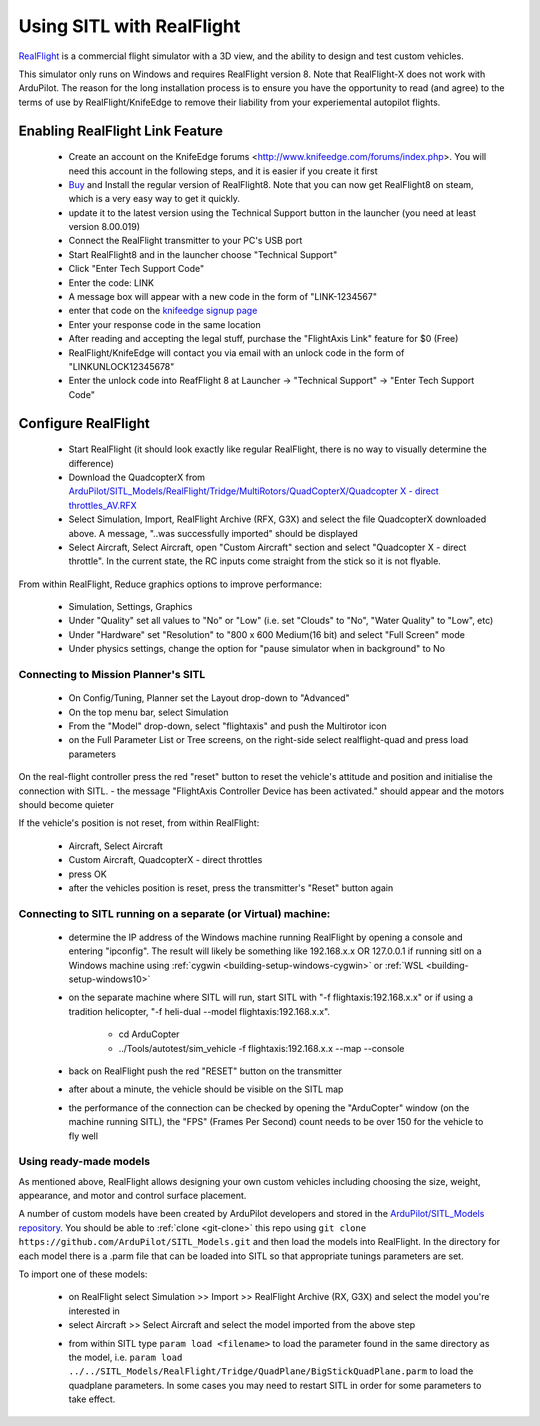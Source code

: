 .. _sitl-with-realflight:

==========================
Using SITL with RealFlight
==========================

.. youtube:: 5XqQ52n_U8M
    :width: 100%

`RealFlight <http://www.realflight.com/>`__ is a commercial flight simulator with a 3D view, and the ability to design and test custom vehicles.

This simulator only runs on Windows and requires RealFlight
version 8. Note that RealFlight-X does not work with ArduPilot.
The reason for the long installation process is to ensure you
have the opportunity to read (and agree) to the terms of use by
RealFlight/KnifeEdge to remove their liability from your
experiemental autopilot flights.

Enabling RealFlight Link Feature
================================

  - Create an account on the KnifeEdge forums <http://www.knifeedge.com/forums/index.php>. You will need this account in the following steps, and it is easier if you create it first
  - `Buy <http://www.realflight.com/where-to-buy.php>`__ and Install the regular version of RealFlight8. Note that you can now get RealFlight8 on steam, which is a very easy way to get it quickly.
  - update it to the latest version using the Technical Support button in the launcher (you need at least version 8.00.019)
  - Connect the RealFlight transmitter to your PC's USB port
  - Start RealFlight8 and in the launcher choose "Technical Support"
  - Click "Enter Tech Support Code"
  - Enter the code: LINK
  - A message box will appear with a new code in the form of "LINK-1234567"
  - enter that code on the `knifeedge signup page <https://www.knifeedge.com/cart/index.php?main_page=product_info&products_id=181>`__
  - Enter your response code in the same location
  - After reading and accepting the legal stuff, purchase the "FlightAxis Link" feature for $0 (Free)
  - RealFlight/KnifeEdge will contact you via email with an unlock code in the form of "LINKUNLOCK12345678"
  - Enter the unlock code into ReafFlight 8 at Launcher -> "Technical Support" -> "Enter Tech Support Code"

Configure RealFlight
====================

  - Start RealFlight (it should look exactly like regular RealFlight, there is no way to visually determine the difference)
  - Download the QuadcopterX from `ArduPilot/SITL_Models/RealFlight/Tridge/MultiRotors/QuadCopterX/Quadcopter X - direct throttles_AV.RFX <https://github.com/ArduPilot/SITL_Models/raw/master/RealFlight/Tridge/MultiRotors/QuadCopterX/Quadcopter%20X%20-%20direct%20throttles_AV.RFX>`__
  - Select Simulation, Import, RealFlight Archive (RFX, G3X) and select the file QuadcopterX downloaded above.  A message, "..was successfully imported" should be displayed
  - Select Aircraft, Select Aircraft, open "Custom Aircraft" section and select "Quadcopter X - direct throttle".  In the current state, the RC inputs come straight from the stick so it is not flyable.

  .. image:: ../images/realflight-select-aircraft.png
    :target: ../_images/realflight-select-aircraft.png

From within RealFlight, Reduce graphics options to improve performance:

  - Simulation, Settings, Graphics
  - Under "Quality" set all values to "No" or "Low" (i.e. set "Clouds" to "No", "Water Quality" to "Low", etc)
  - Under "Hardware" set "Resolution" to "800 x 600 Medium(16 bit) and select "Full Screen" mode
  - Under physics settings, change the option for "pause simulator when in background" to No
   
  .. image:: ../images/realflight-settings-graphics.png
    :target: ../_images/realflight-settings-graphics.png
   
Connecting to Mission Planner's SITL
------------------------------------

  - On Config/Tuning, Planner set the Layout drop-down to "Advanced"
  - On the top menu bar, select Simulation
  - From the "Model" drop-down, select "flightaxis" and push the Multirotor icon
  - on the Full Parameter List or Tree screens, on the right-side select realflight-quad and press load parameters

  .. image:: ../images/realflight-mp-sitl.jpg
    :target: ../_images/realflight-mp-sitl.jpg

On the real-flight controller press the red "reset" button to reset the vehicle's attitude and position and initialise the connection with SITL.
- the message "FlightAxis Controller Device has been activated." should appear and the motors should become quieter

If the vehicle's position is not reset, from within RealFlight:

  - Aircraft, Select Aircraft
  - Custom Aircraft, QuadcopterX - direct throttles
  - press OK
  - after the vehicles position is reset, press the transmitter's "Reset" button again

Connecting to SITL running on a separate (or Virtual) machine:
--------------------------------------------------------------

  - determine the IP address of the Windows machine running RealFlight by opening a console and entering "ipconfig".
    The result will likely be something like 192.168.x.x OR 127.0.0.1 if running sitl on a Windows machine using :ref:`cygwin <building-setup-windows-cygwin>` or :ref:`WSL <building-setup-windows10>`
  - on the separate machine where SITL will run, start SITL with "-f flightaxis:192.168.x.x" or if using a tradition helicopter, "-f heli-dual --model flightaxis:192.168.x.x".

     - cd ArduCopter
     - ../Tools/autotest/sim_vehicle -f flightaxis:192.168.x.x --map --console
  - back on RealFlight push the red "RESET" button on the transmitter
  - after about a minute, the vehicle should be visible on the SITL map
  - the performance of the connection can be checked by opening the "ArduCopter" window (on the machine running SITL), the "FPS" (Frames Per Second) count needs to be over 150 for the vehicle to fly well

Using ready-made models
-----------------------

As mentioned above, RealFlight allows designing your own custom vehicles including choosing the size, weight, appearance, and motor and control surface placement.

A number of custom models have been created by ArduPilot developers and stored in the `ArduPilot/SITL_Models repository <https://github.com/ArduPilot/SITL_Models>`__.
You should be able to :ref:`clone <git-clone>` this repo using ``git clone https://github.com/ArduPilot/SITL_Models.git`` and then load the models into RealFlight.
In the directory for each model there is a .parm file that can be loaded into SITL so that appropriate tunings parameters are set.

To import one of these models:

  - on RealFlight select Simulation >> Import >> RealFlight Archive (RX, G3X) and select the model you're interested in
  - select Aircraft >> Select Aircraft and select the model imported from the above step

  .. image:: ../images/realflight-import-model.png
    :width: 70%
    :target: ../_images/realflight-import-model.png

  - from within SITL type ``param load <filename>``  to load the parameter found in the same directory as the model, i.e. ``param load ../../SITL_Models/RealFlight/Tridge/QuadPlane/BigStickQuadPlane.parm`` to load the quadplane parameters.  In some cases you may need to restart SITL in order for some parameters to take effect.

  .. image:: ../images/realflight-import-parms.png
    :width: 70%
    :target: ../_images/realflight-import-parms.png
